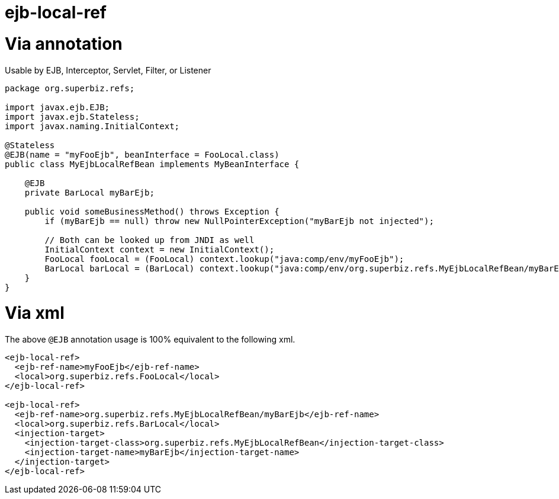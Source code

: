= ejb-local-ref
:index-group: EJB
:jbake-date: 2018-12-05
:jbake-type: page
:jbake-status: published

= Via annotation

Usable by EJB, Interceptor, Servlet, Filter, or Listener

[source,java]
----
package org.superbiz.refs;

import javax.ejb.EJB;
import javax.ejb.Stateless;
import javax.naming.InitialContext;

@Stateless
@EJB(name = "myFooEjb", beanInterface = FooLocal.class)
public class MyEjbLocalRefBean implements MyBeanInterface {

    @EJB
    private BarLocal myBarEjb;

    public void someBusinessMethod() throws Exception {
        if (myBarEjb == null) throw new NullPointerException("myBarEjb not injected");

        // Both can be looked up from JNDI as well
        InitialContext context = new InitialContext();
        FooLocal fooLocal = (FooLocal) context.lookup("java:comp/env/myFooEjb");
        BarLocal barLocal = (BarLocal) context.lookup("java:comp/env/org.superbiz.refs.MyEjbLocalRefBean/myBarEjb");
    }
}
----

= Via xml

The above `@EJB` annotation usage is 100% equivalent to the following xml.

[source,xml]
----
<ejb-local-ref>
  <ejb-ref-name>myFooEjb</ejb-ref-name>
  <local>org.superbiz.refs.FooLocal</local>
</ejb-local-ref>

<ejb-local-ref>
  <ejb-ref-name>org.superbiz.refs.MyEjbLocalRefBean/myBarEjb</ejb-ref-name>
  <local>org.superbiz.refs.BarLocal</local>
  <injection-target>
    <injection-target-class>org.superbiz.refs.MyEjbLocalRefBean</injection-target-class>
    <injection-target-name>myBarEjb</injection-target-name>
  </injection-target>
</ejb-local-ref>
----
